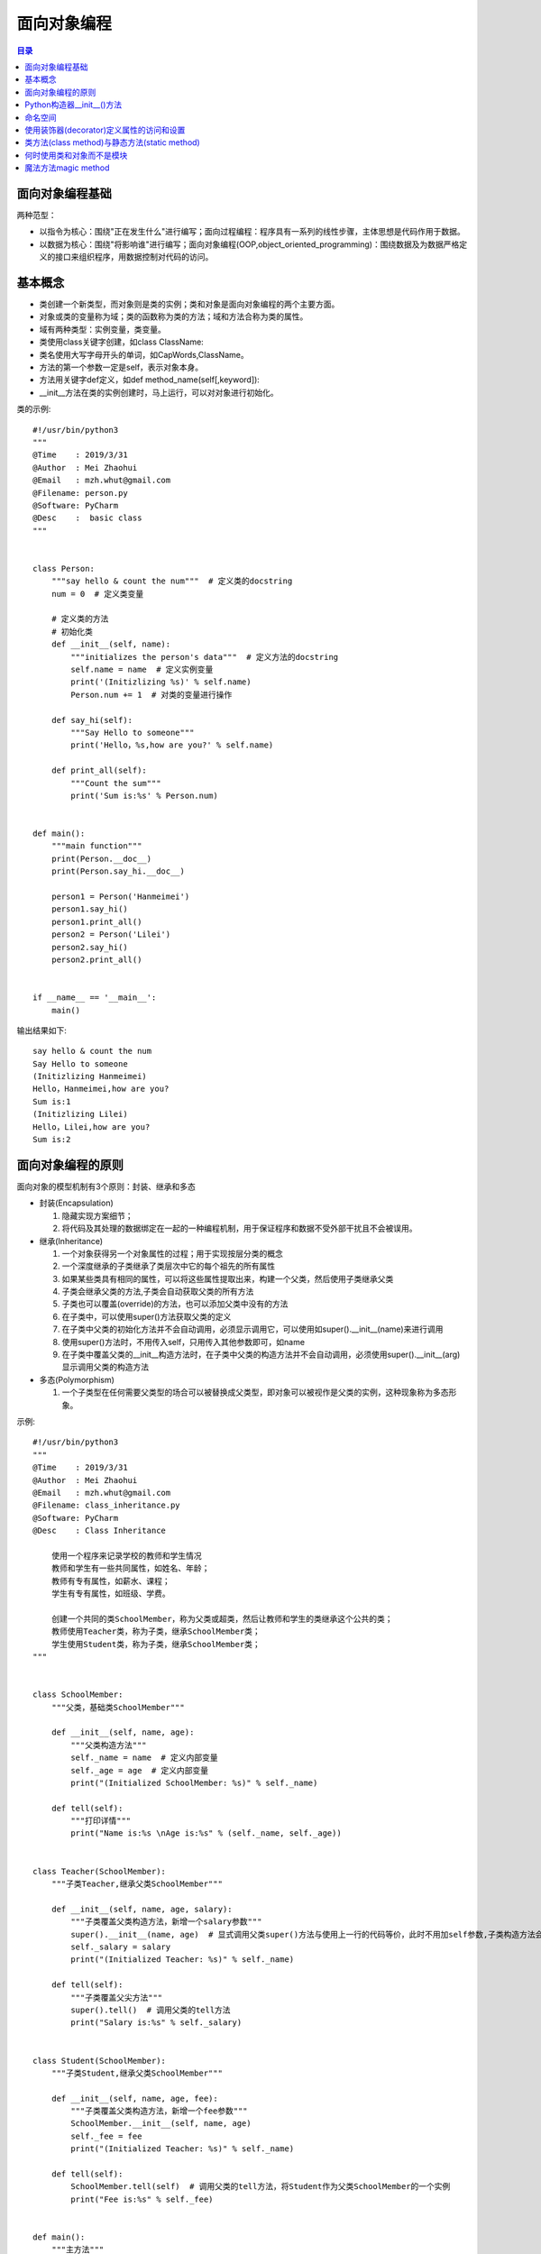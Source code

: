 .. _object_oriented_programming:

面向对象编程
======================

.. contents:: 目录

面向对象编程基础
-------------------

两种范型：

- 以指令为核心：围绕"正在发生什么"进行编写；面向过程编程：程序具有一系列的线性步骤，主体思想是代码作用于数据。
- 以数据为核心：围绕"将影响谁"进行编写；面向对象编程(OOP,object_oriented_programming)：围绕数据及为数据严格定义的接口来组织程序，用数据控制对代码的访问。

基本概念
-------------------
 
- 类创建一个新类型，而对象则是类的实例；类和对象是面向对象编程的两个主要方面。
- 对象或类的变量称为域；类的函数称为类的方法；域和方法合称为类的属性。
- 域有两种类型：实例变量，类变量。
- 类使用class关键字创建，如class ClassName:
- 类名使用大写字母开头的单词，如CapWords,ClassName。
- 方法的第一个参数一定是self，表示对象本身。
- 方法用关键字def定义，如def method_name(self[,keyword]):
- __init__方法在类的实例创建时，马上运行，可以对对象进行初始化。

类的示例::

    #!/usr/bin/python3
    """
    @Time    : 2019/3/31
    @Author  : Mei Zhaohui
    @Email   : mzh.whut@gmail.com
    @Filename: person.py
    @Software: PyCharm
    @Desc    :  basic class
    """


    class Person:
        """say hello & count the num"""  # 定义类的docstring
        num = 0  # 定义类变量
    
        # 定义类的方法
        # 初始化类
        def __init__(self, name):
            """initializes the person's data"""  # 定义方法的docstring
            self.name = name  # 定义实例变量
            print('(Initizlizing %s)' % self.name)
            Person.num += 1  # 对类的变量进行操作
    
        def say_hi(self):
            """Say Hello to someone"""
            print('Hello，%s,how are you?' % self.name)
    
        def print_all(self):
            """Count the sum"""
            print('Sum is:%s' % Person.num)
    
    
    def main():
        """main function"""
        print(Person.__doc__)
        print(Person.say_hi.__doc__)
    
        person1 = Person('Hanmeimei')
        person1.say_hi()
        person1.print_all()
        person2 = Person('Lilei')
        person2.say_hi()
        person2.print_all()
    
    
    if __name__ == '__main__':
        main()


输出结果如下::

    say hello & count the num
    Say Hello to someone
    (Initizlizing Hanmeimei)
    Hello，Hanmeimei,how are you?
    Sum is:1
    (Initizlizing Lilei)
    Hello，Lilei,how are you?
    Sum is:2
    
面向对象编程的原则
----------------------------

面向对象的模型机制有3个原则：封装、继承和多态

- 封装(Encapsulation)

  #. 隐藏实现方案细节；
  #. 将代码及其处理的数据绑定在一起的一种编程机制，用于保证程序和数据不受外部干扰且不会被误用。

- 继承(Inheritance)

  #. 一个对象获得另一个对象属性的过程；用于实现按层分类的概念
  #. 一个深度继承的子类继承了类层次中它的每个祖先的所有属性
  #. 如果某些类具有相同的属性，可以将这些属性提取出来，构建一个父类，然后使用子类继承父类
  #. 子类会继承父类的方法,子类会自动获取父类的所有方法
  #. 子类也可以覆盖(override)的方法，也可以添加父类中没有的方法
  #. 在子类中，可以使用super()方法获取父类的定义
  #. 在子类中父类的初始化方法并不会自动调用，必须显示调用它，可以使用如super().__init__(name)来进行调用
  #. 使用super()方法时，不用传入self，只用传入其他参数即可，如name
  #. 在子类中覆盖父类的__init__构造方法时，在子类中父类的构造方法并不会自动调用，必须使用super().__init__(arg)显示调用父类的构造方法

  
- 多态(Polymorphism)

  #. 一个子类型在任何需要父类型的场合可以被替换成父类型，即对象可以被视作是父类的实例，这种现象称为多态形象。
        
示例::

    #!/usr/bin/python3
    """
    @Time    : 2019/3/31
    @Author  : Mei Zhaohui
    @Email   : mzh.whut@gmail.com
    @Filename: class_inheritance.py
    @Software: PyCharm
    @Desc    : Class Inheritance
    
        使用一个程序来记录学校的教师和学生情况
        教师和学生有一些共同属性，如姓名、年龄；
        教师有专有属性，如薪水、课程；
        学生有专有属性，如班级、学费。
    
        创建一个共同的类SchoolMember，称为父类或超类，然后让教师和学生的类继承这个公共的类；
        教师使用Teacher类，称为子类，继承SchoolMember类；
        学生使用Student类，称为子类，继承SchoolMember类；
    """
    
    
    class SchoolMember:
        """父类，基础类SchoolMember"""
    
        def __init__(self, name, age):
            """父类构造方法"""
            self._name = name  # 定义内部变量
            self._age = age  # 定义内部变量
            print("(Initialized SchoolMember: %s)" % self._name)
    
        def tell(self):
            """打印详情"""
            print("Name is:%s \nAge is:%s" % (self._name, self._age))
    
    
    class Teacher(SchoolMember):
        """子类Teacher,继承父类SchoolMember"""
    
        def __init__(self, name, age, salary):
            """子类覆盖父类构造方法，新增一个salary参数"""
            super().__init__(name, age)  # 显式调用父类super()方法与使用上一行的代码等价，此时不用加self参数,子类构造方法会自动将self参数传递给父类
            self._salary = salary
            print("(Initialized Teacher: %s)" % self._name)
    
        def tell(self):
            """子类覆盖父尖方法"""
            super().tell()  # 调用父类的tell方法
            print("Salary is:%s" % self._salary)
    
    
    class Student(SchoolMember):
        """子类Student,继承父类SchoolMember"""
    
        def __init__(self, name, age, fee):
            """子类覆盖父类构造方法，新增一个fee参数"""
            SchoolMember.__init__(self, name, age)
            self._fee = fee
            print("(Initialized Teacher: %s)" % self._name)
    
        def tell(self):
            SchoolMember.tell(self)  # 调用父类的tell方法，将Student作为父类SchoolMember的一个实例
            print("Fee is:%s" % self._fee)
    
    
    def main():
        """主方法"""
        teacher1 = Teacher('John', 24, 10000)
        teacher1.tell()
        student1 = Student('Tim', 18, 7500)
        student1.tell()
    
    
    if __name__ == '__main__':
        main()

运行结果如下::

    (Initialized SchoolMember: John)
    (Initialized Teacher: John)
    Name is:John 
    Age is:24
    Salary is:10000
    (Initialized SchoolMember: Tim)
    (Initialized Teacher: Tim)
    Name is:Tim 
    Age is:18
    Fee is:7500       

说明： 示例中使用两种方法调用父类的方法，如方式1： super().__init__(name, age)  ，方式2：SchoolMember.__init__(self, name, age)，推荐使用方式1进行调用，这样就算修改父类的名称，子类的方法代码也不需要修改。

        
Python构造器__init__()方法
----------------------------------

- 创建实例时，Python会自动调用类中的__init__方法，以隐性地为实例提供属性。
- **__init__方法被称为构造器或构造方法**。
- 如果类中没有定义__init__方法，实例创建时仅是一个简单的名称空间。
- 创建实例时，实例接收的参数会自动传送到构造器中。

如::

    >>> class LoveLanguage:
    ...     def __init__(self,name,lang):
    ...         self.name=name
    ...         self.lang=lang
    ...     def tell(self):
    ...         print("Your name is {} and you love to learn {}".format(self.name,self.lang))
    ...
    >>> c1=LoveLanguage('mei','python')
    >>> c1.tell()
    Your name is mei and you love to learn python

命名空间
--------------------

- python可以使用locals()和globals()获取局部或全局命名空间的字典。
- locals()     # 返回局部命名空间内容的字典；
- globals()    # 返回全局命名空间内容的字典。

如::

    >>> def test(*args):
    ...     data='test locals()'
    ...     print(locals())
    ...     print('args',args)
    ...
    >>> test('a','b')
    {'data': 'test locals()', 'args': ('a', 'b')}
    args ('a', 'b')
    >>> globals()
    {'__name__': '__main__', '__doc__': None, '__package__': None, '__loader__': <class '_frozen_importlib.BuiltinImporter'>
    , '__spec__': None, '__annotations__': {}, '__builtins__': <module 'builtins' (built-in)>, 'test': <function test at 0x0000000002A4D620>}

使用装饰器(decorator)定义属性的访问和设置
------------------------------------------------

下面的例子中定义两个不同的方法，它们都叫name()，但包含不同的修饰符:

- @property,用于指示getter方法；
- @name.setter,用于指示setter方法。
- 使用__定义变量可以将名称重整，以保护私有特性，如__name。实际上名称被重整为_ClassName__name这样的。

print_name.py代码如下::

    #!/usr/bin/python3
    """
    @Time    : 2019/3/31
    @Author  : Mei Zhaohui
    @Email   : mzh.whut@gmail.com
    @Filename: print_name.py
    @Software: PyCharm
    @Desc    : class property
    """
    
    
    class PrintName:
        """print user name"""
        def __init__(self, input_name):
            """构造方法"""
            # 为了隐藏内部特性，可以使用两个下划线开头去定义内部隐藏变量，如(__name)
            self.__name = input_name
    
        @property  # @property 用于指示getter方法
        def name(self):
            """get the name attribute"""
            print("inside the getter!")
            return self.__name
    
        @name.setter  # @name.setter用于指示setter方法
        def name(self, input_name):
            """set the name attribute"""
            print("inside the setter!")
            self.__name = input_name
    
        def print_name(self):
            """print name"""
            print("Your name is :", self.__name)
    
    
    def main():
        """main function"""
        pn_object1 = PrintName('mei')
        print("获取名称:")
        print(pn_object1.name)
        print("重新设置名称:")
        pn_object1.name = 'meichaohui'
        print("重新获取名称:")
        print(pn_object1.name)
        print("使用print_name方法打印名称:")
        pn_object1.print_name()
    
    
    if __name__ == '__main__':
        main()

运行print_name.py结果如下::

    获取名称:
    inside the getter!
    mei
    重新设置名称:
    inside the setter!
    重新获取名称:
    inside the getter!
    meichaohui
    使用print_name方法打印名称:
    Your name is : meichaohui

类方法(class method)与静态方法(static method)
------------------------------------------------

- 在类的定义中，以self作为第一个参数的方法都是实例方法(instance method)。
- 实例方法在首个参数是self,当它被调用时，python会把调用该方法的对象作为self参数传入。
- 类方法(class method)作用于整个类，对类作出的任何改变会对它的所有实例对象产生影响。
- 在类定义内部，用前缀修饰符@classmethod指定的方法都是类方法。
- 与实例方法类似，类方法的第一个参数是类本身。在python中，这个参数常被写作cls，因为全称class是保留字。
        
- 静态方法，既不影响类也不影响类的对象。出现在类的定义中仅仅是为了方便。
- 静态方法(static method)用@staticmethod修饰符修饰，既不需要self参数也不需要class参数。
- 下面代码中的welcome方法是静态方法，sum方法是类方法。
        
class_static_method.py代码如下::

    #!/usr/bin/python3
    """
    @Time    : 2019/3/31
    @Author  : Mei Zhaohui
    @Email   : mzh.whut@gmail.com
    @Filename: class_static_method.py
    @Software: PyCharm
    @Desc    : class method and static method
    """
    
    
    class PrintName:
        """display the class method and static method"""
        count = 0
    
        def __init__(self, input_name):
            PrintName.count += 1
            # 为了隐藏内部特性，可以使用两个下划线开头去定义内部隐藏变量，如(__name)
            self.__name = input_name
            print("使用静态方法打印欢迎词：")
            PrintName.welcome()
    
        @property
        # @property 用于指示getter方法
        def name(self):
            print("inside the getter!")
            return self.__name
    
        @name.setter
        # @name.setter用于指示setter方法
        def name(self, input_name):
            print("inside the setter!")
            self.__name = input_name
    
        def print_name(self):
            print("Your name is :", self.__name)
    
        @classmethod
        # @classmethod类方法，作用于整个类
        def sum(cls):
            print("The sum is", cls.count)
    
        @staticmethod
        def welcome():
            print("Welcome to join us")
    
    
    def main():
        one_object = PrintName('mei')
        print("获取名称:")
        print(one_object.name)
        print("重新设置名称:")
        one_object.name = 'meizhaohui'
        print("重新获取名称:")
        print(one_object.name)
        print("使用print_name方法打印名称:")
        one_object.print_name()
        print("使用类方法打印总人数:")
        PrintName.sum()
        print("=" * 50)
        two_object = PrintName('kawaii')
        print("获取名称:")
        print(two_object.name)
        print("使用类方法打印总人数:")
        PrintName.sum()
        print("=" * 50)
        three_object = PrintName('Manu Ginóbili')
        print("获取名称:")
        print(three_object.name)
        print("使用类方法打印总人数:")
        PrintName.sum()
    
    
    if __name__ == '__main__':
        main()

运行class_static_method.py结果如下::

    使用静态方法打印欢迎词：
    Welcome to join us
    获取名称:
    inside the getter!
    mei
    重新设置名称:
    inside the setter!
    重新获取名称:
    inside the getter!
    meizhaohui
    使用print_name方法打印名称:
    Your name is : meizhaohui
    使用类方法打印总人数:
    The sum is 1
    ==================================================
    使用静态方法打印欢迎词：
    Welcome to join us
    获取名称:
    inside the getter!
    kawaii
    使用类方法打印总人数:
    The sum is 2
    ==================================================
    使用静态方法打印欢迎词：
    Welcome to join us
    获取名称:
    inside the getter!
    Manu Ginóbili
    使用类方法打印总人数:
    The sum is 3


何时使用类和对象而不是模块
-----------------------------------

*    当你需要许多具有相似行为（方法）但不同状态（特性）的实例时，使用对象是最好的选择。
*    类支持继承，但模块不支持。
*    如果你想要保证实例的唯一性，使用模块是最好的选择。不管模块在程序中被引用多少次，始终只有一个实例被加载。
*    如果你有一系列包含多个值的变量，并且它们能作为参数传入不同的函数，那么最好将它们封装到类里面::

        举例：你可能会使用以size和color为键的字典代码一张彩色图片，你可以在程序中为每张图片创建不同的字典；
        并把它们作为参数传递给像scale()或者transform()之类的函数。
        但这么做的话，一旦你想要添加其他的键或者函数会变得非常麻烦。
        为了保证统一性，应该定义一个Image类，把size和color作为特性，把scale()和transform()定义为方法。
        这样一来，关于一张图片的所有数据和可执行的操作都存储在了统一的位置。
*    用最简单的方式解决问题。使用字典、列表和元组往往比使用模块更加简单、简洁且快速。而使用类则更为复杂。

**Python创始人Guido的建议**：

*    不要过度构建数据结构。尽量使用元组(以及命名元组)而不是对象。
*    尽量使用简单的属性域而不是getter/setter函数...，内置数据类型是你最好的朋友。
*    尽可能多地使用数字、字符串、元组、列表、集合以及字典。
*    多看看容器库提供的类型，尤其是双端队列(from collections import deque)。

魔法方法magic method
-----------------------------------

- 在Python中，所以以双下划线(__)开头和结束的方法都是魔法方法，比如构造方法__init__。
- 在类中巧妙地使用魔法方法可以构造出非常优美的代码。
- 每个魔法方法都是在对内建方法的重写，类似于装饰器的行为。
- __init__是构造方法，不能返回None外的任何返回值。
- __new__创建类，并返回类的实例，不常用。
- __str__实现类到字符串的转化,相当于str()方法,可读性更强，让人更好理解。
- __repr__实现类到字符串的转化,相当于repr()方法，便于调试，让机器更容易理解。
- __del__析构方法，在对象的生命周期结束时调用。
- __len__定义当len(class_instance)被调用时的行为。
- __eq__(self, other) 定义等于号的行为，self = other。
- __ne__(self, other) 定义不等号的行为，self != other。
- __lt__(self, other) 定义小于号的行为，self < other。
- __le__(self, other) 定义小于等于号的行为，self <= other。
- __gt__(self, other) 定义大于号的行为，self > other。
- __ge__(self, other) 定义大于等于号的行为，self >= other。
- __add__(self, other) 定义加法的行为，self + other。
- __sub__(self, other) 定义减法的行为，self - other。
- __mul__(self, other) 定义乘法的行为，self \* other。
- __truediv__(self, other) 定义真除法的行为，self / other。
- __floordiv__(self, other) 定义整数除法的行为，self // other。
- __mod__(self, other) 定义取模算法的行为，self % other。
- __pow__(self, other) 定义幂指数pow()或\*\*运算时的行为，self \*\* other。
- __add__(self, other) 定义加法的行为，self + other。
- __add__(self, other) 定义加法的行为，self + other。
- __call__(self, \*args, \*\*kwargs) 实现__call__后，可以将类实例当做函数一样的去使用，称为仿函数或函数对象，实例对象()就是调用__call__方法。

示例::


    #!/usr/bin/python3
    """
    @Time    : 2019/3/31
    @Author  : Mei Zhaohui
    @Email   : mzh.whut@gmail.com
    @Filename: magic_methods.py
    @Software: PyCharm
    @Desc    : Magic method
    """
    
    
    class Word:
        """class word"""
    
        def __new__(cls, *args, **kwargs):
            """
            创建类，并返回类的实例，在创建类的对象时__new__方法首先被调用，然后再调用__init__方法
            在创建一个类的对象实例对象时，__new__必定会被调用，而__init__则不一定（pickle.load方式反序列化一个实例时不会调用）
            __new__方法需要返回该类的一个实例
            """
            print('Call __new__ method')
            return object.__new__(cls)
    
        def __init__(self, text):
            """
            可以理解__new__与__init__方法共同构成了构造函数
            __init__不能返回除None外的任何值
            __init__不需要指定return语句，直接隐式return None即可
            """
            print('Call __init__ method')
            self.__text = text
    
        def __del__(self):
            """
            析构函数
            在对象的生命周期结束时，__del__会被调用，可以将__del__理解为析构函数
            __del__定义的是当一个对象进行垃圾回收时候的行为
            x.__del__()并不是对del x的实现，但执行del x时会调用x.__del__()
            """
            print('Call __del__ method, {} will be deleted.'.format(self))
    
        def __str__(self):
            """
            实现类到字符串的转化，将一个类的实例变成字符串
            如果不定义__str__,则Python会去调用__repr__方法
            如果__repr__方法也找不到的话，则会将返回类的名称以及对象的内在地址
            如： Word: <__main__.Word object at 0x7efe3ad5fe48>
            __str__的返回结果可读性更强
            """
            print('Call __str__ method')
            # self.__class__.__name__ 代表着类的名称
            return '({}:{})'.format(self.__class__.__name__, self.__text)
    
        def __repr__(self):
            """
            实现类到字符串的转化，将一个类的实例变成字符串
            推荐每一个类至少添加__repr__方法，这样可以保证类到字符串的转化时始终有一个有效的转化方式
            """
            print('Call __repr__ method')
            return '({}:{})'.format(self.__class__.__name__, self.__text)
    
        def __len__(self):
            """
            定义当len(class_instance)被调用时的行为
            """
            print('Call __len__ method')
            return len(self.__text.replace(',', '').replace(' ', ''))
    
        def __add__(self, other):
            """
            two class instance add
            :param other: other class instance
            """
            print('Call __add__ method')
            return self.__text + ' and ' + other.__text
    
        def __eq__(self, other):
            """
            two class instance equal
            :param other: other class instance
            """
            print('Call __eq__ method')
            return self.__text.lower() == other.__text.lower()
    
        def __call__(self, text):
            """
            override () , class instance function
            replace the instance self to text
            """
            print('Call __call__ method')
            self.__text = text
            return self.__text
    
    
    def main():
        """main function"""
        print('创建对象实例,将会调用__new__和__init__方法：')
        word1 = Word('I love Python')
        print('打印对象实例，将会调用__str__方法：')
        print('Word:', word1)
        print('=' * 30)
        print('调用__repr__方法：')
        print(repr(word1))
        print('调用__len__方法：')
        print(len(word1))
        print('创建对象实例,将会调用__new__和__init__方法：')
        word2 = Word('I love Go')
        print('调用__add__方法：')
        print(word1 + word2)
        print('创建对象实例,将会调用__new__和__init__方法：')
        word3 = Word('I LOVE PYTHON')
        print('调用__eq__方法：')
        print(word1 == word3)
        print('创建对象实例,将会调用__new__和__init__方法：')
        word4 = Word('I am the __call__ before')
        print('调用__call__方法：')
        word4('I am the __call__ after')
        print('=' * 30)
        print('调用__del__方法，类对象并没有被删除：')
        word1.__del__()
        print('打印对象实例，将会调用__str__方法：')
        print('Word:', word1)
        print('使用del删除对象时，会调用__del__方法，类对象并没有被删除：')
        del word1
        print('程序运行完成后，会自动删除对象，结束对象的生命周期!')
    
    
    if __name__ == '__main__':
        main()

运行结果::

    创建对象实例,将会调用__new__和__init__方法：
    Call __new__ method
    Call __init__ method
    打印对象实例，将会调用__str__方法：
    Word: Call __str__ method
    (Word:I love Python)
    ==============================
    调用__repr__方法：
    Call __repr__ method
    (Word:I love Python)
    调用__len__方法：
    Call __len__ method
    11
    创建对象实例,将会调用__new__和__init__方法：
    Call __new__ method
    Call __init__ method
    调用__add__方法：
    Call __add__ method
    I love Python and I love Go
    创建对象实例,将会调用__new__和__init__方法：
    Call __new__ method
    Call __init__ method
    调用__eq__方法：
    Call __eq__ method
    True
    创建对象实例,将会调用__new__和__init__方法：
    Call __new__ method
    Call __init__ method
    调用__call__方法：
    Call __call__ method
    ==============================
    调用__del__方法，类对象并没有被删除：
    Call __str__ method
    Call __del__ method, (Word:I love Python) will be deleted.
    打印对象实例，将会调用__str__方法：
    Word: Call __str__ method
    (Word:I love Python)
    使用del删除对象时，会调用__del__方法，类对象并没有被删除：
    Call __str__ method
    Call __del__ method, (Word:I love Python) will be deleted.
    程序运行完成后，会自动删除对象，结束对象的生命周期!
    Call __str__ method
    Call __del__ method, (Word:I love Go) will be deleted.
    Call __str__ method
    Call __del__ method, (Word:I LOVE PYTHON) will be deleted.
    Call __str__ method
    Call __del__ method, (Word:I am the __call__ after) will be deleted.

参考文献:

- `Special method names <https://docs.python.org/3/reference/datamodel.html#special-method-names>`_
- `介绍Python的魔术方法 - Magic Method <https://segmentfault.com/a/1190000007256392#articleHeader1>`_
- `理解python的metaclass <https://segmentfault.com/a/1190000007255412>`_
- `Python 中的 __str__ 与 __repr__ 到底有什么差别 <http://baijiahao.baidu.com/s?id=1596817611604972751&wfr=spider&for=pc>`_

